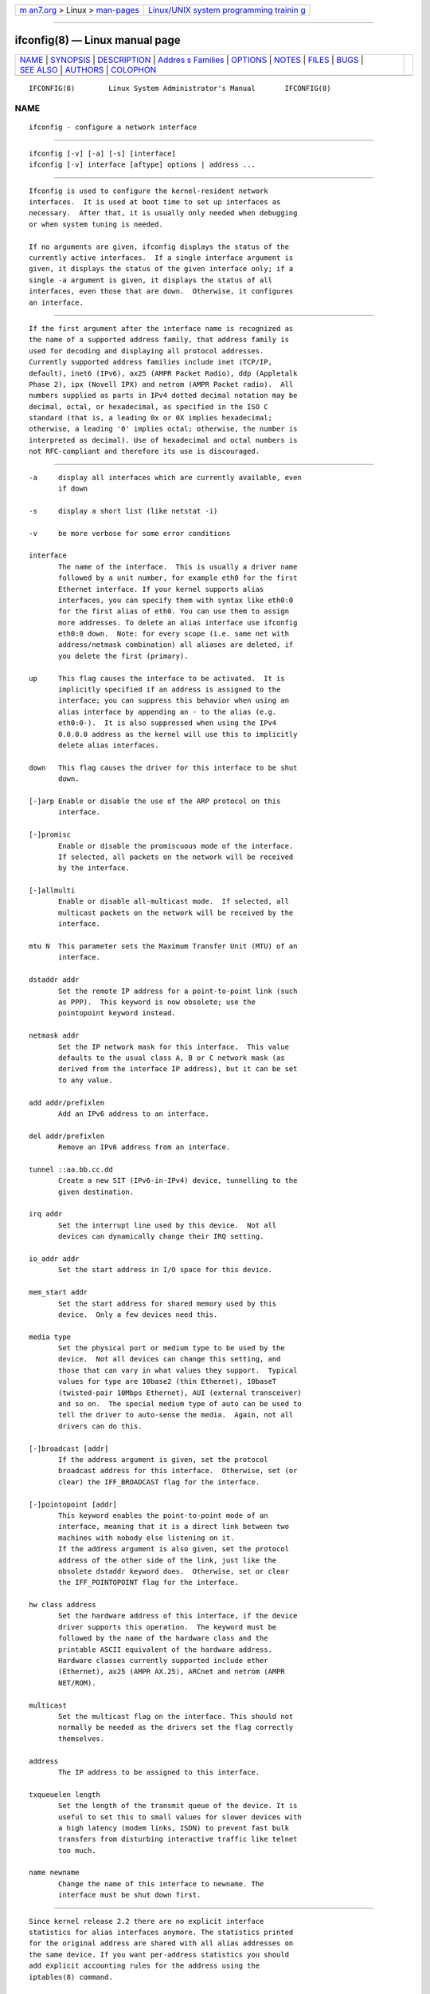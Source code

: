 .. container:: page-top

.. container:: nav-bar

   +----------------------------------+----------------------------------+
   | `m                               | `Linux/UNIX system programming   |
   | an7.org <../../../index.html>`__ | trainin                          |
   | > Linux >                        | g <http://man7.org/training/>`__ |
   | `man-pages <../index.html>`__    |                                  |
   +----------------------------------+----------------------------------+

--------------

ifconfig(8) — Linux manual page
===============================

+-----------------------------------+-----------------------------------+
| `NAME <#NAME>`__ \|               |                                   |
| `SYNOPSIS <#SYNOPSIS>`__ \|       |                                   |
| `DESCRIPTION <#DESCRIPTION>`__ \| |                                   |
| `Addres                           |                                   |
| s Families <#Address_Families>`__ |                                   |
| \| `OPTIONS <#OPTIONS>`__ \|      |                                   |
| `NOTES <#NOTES>`__ \|             |                                   |
| `FILES <#FILES>`__ \|             |                                   |
| `BUGS <#BUGS>`__ \|               |                                   |
| `SEE ALSO <#SEE_ALSO>`__ \|       |                                   |
| `AUTHORS <#AUTHORS>`__ \|         |                                   |
| `COLOPHON <#COLOPHON>`__          |                                   |
+-----------------------------------+-----------------------------------+
| .. container:: man-search-box     |                                   |
+-----------------------------------+-----------------------------------+

::

   IFCONFIG(8)        Linux System Administrator's Manual       IFCONFIG(8)

NAME
-------------------------------------------------

::

          ifconfig - configure a network interface


---------------------------------------------------------

::

          ifconfig [-v] [-a] [-s] [interface]
          ifconfig [-v] interface [aftype] options | address ...


---------------------------------------------------------------

::

          Ifconfig is used to configure the kernel-resident network
          interfaces.  It is used at boot time to set up interfaces as
          necessary.  After that, it is usually only needed when debugging
          or when system tuning is needed.

          If no arguments are given, ifconfig displays the status of the
          currently active interfaces.  If a single interface argument is
          given, it displays the status of the given interface only; if a
          single -a argument is given, it displays the status of all
          interfaces, even those that are down.  Otherwise, it configures
          an interface.


-------------------------------------------------------------------------

::

          If the first argument after the interface name is recognized as
          the name of a supported address family, that address family is
          used for decoding and displaying all protocol addresses.
          Currently supported address families include inet (TCP/IP,
          default), inet6 (IPv6), ax25 (AMPR Packet Radio), ddp (Appletalk
          Phase 2), ipx (Novell IPX) and netrom (AMPR Packet radio).  All
          numbers supplied as parts in IPv4 dotted decimal notation may be
          decimal, octal, or hexadecimal, as specified in the ISO C
          standard (that is, a leading 0x or 0X implies hexadecimal;
          otherwise, a leading '0' implies octal; otherwise, the number is
          interpreted as decimal). Use of hexadecimal and octal numbers is
          not RFC-compliant and therefore its use is discouraged.


-------------------------------------------------------

::

          -a     display all interfaces which are currently available, even
                 if down

          -s     display a short list (like netstat -i)

          -v     be more verbose for some error conditions

          interface
                 The name of the interface.  This is usually a driver name
                 followed by a unit number, for example eth0 for the first
                 Ethernet interface. If your kernel supports alias
                 interfaces, you can specify them with syntax like eth0:0
                 for the first alias of eth0. You can use them to assign
                 more addresses. To delete an alias interface use ifconfig
                 eth0:0 down.  Note: for every scope (i.e. same net with
                 address/netmask combination) all aliases are deleted, if
                 you delete the first (primary).

          up     This flag causes the interface to be activated.  It is
                 implicitly specified if an address is assigned to the
                 interface; you can suppress this behavior when using an
                 alias interface by appending an - to the alias (e.g.
                 eth0:0-).  It is also suppressed when using the IPv4
                 0.0.0.0 address as the kernel will use this to implicitly
                 delete alias interfaces.

          down   This flag causes the driver for this interface to be shut
                 down.

          [-]arp Enable or disable the use of the ARP protocol on this
                 interface.

          [-]promisc
                 Enable or disable the promiscuous mode of the interface.
                 If selected, all packets on the network will be received
                 by the interface.

          [-]allmulti
                 Enable or disable all-multicast mode.  If selected, all
                 multicast packets on the network will be received by the
                 interface.

          mtu N  This parameter sets the Maximum Transfer Unit (MTU) of an
                 interface.

          dstaddr addr
                 Set the remote IP address for a point-to-point link (such
                 as PPP).  This keyword is now obsolete; use the
                 pointopoint keyword instead.

          netmask addr
                 Set the IP network mask for this interface.  This value
                 defaults to the usual class A, B or C network mask (as
                 derived from the interface IP address), but it can be set
                 to any value.

          add addr/prefixlen
                 Add an IPv6 address to an interface.

          del addr/prefixlen
                 Remove an IPv6 address from an interface.

          tunnel ::aa.bb.cc.dd
                 Create a new SIT (IPv6-in-IPv4) device, tunnelling to the
                 given destination.

          irq addr
                 Set the interrupt line used by this device.  Not all
                 devices can dynamically change their IRQ setting.

          io_addr addr
                 Set the start address in I/O space for this device.

          mem_start addr
                 Set the start address for shared memory used by this
                 device.  Only a few devices need this.

          media type
                 Set the physical port or medium type to be used by the
                 device.  Not all devices can change this setting, and
                 those that can vary in what values they support.  Typical
                 values for type are 10base2 (thin Ethernet), 10baseT
                 (twisted-pair 10Mbps Ethernet), AUI (external transceiver)
                 and so on.  The special medium type of auto can be used to
                 tell the driver to auto-sense the media.  Again, not all
                 drivers can do this.

          [-]broadcast [addr]
                 If the address argument is given, set the protocol
                 broadcast address for this interface.  Otherwise, set (or
                 clear) the IFF_BROADCAST flag for the interface.

          [-]pointopoint [addr]
                 This keyword enables the point-to-point mode of an
                 interface, meaning that it is a direct link between two
                 machines with nobody else listening on it.
                 If the address argument is also given, set the protocol
                 address of the other side of the link, just like the
                 obsolete dstaddr keyword does.  Otherwise, set or clear
                 the IFF_POINTOPOINT flag for the interface.

          hw class address
                 Set the hardware address of this interface, if the device
                 driver supports this operation.  The keyword must be
                 followed by the name of the hardware class and the
                 printable ASCII equivalent of the hardware address.
                 Hardware classes currently supported include ether
                 (Ethernet), ax25 (AMPR AX.25), ARCnet and netrom (AMPR
                 NET/ROM).

          multicast
                 Set the multicast flag on the interface. This should not
                 normally be needed as the drivers set the flag correctly
                 themselves.

          address
                 The IP address to be assigned to this interface.

          txqueuelen length
                 Set the length of the transmit queue of the device. It is
                 useful to set this to small values for slower devices with
                 a high latency (modem links, ISDN) to prevent fast bulk
                 transfers from disturbing interactive traffic like telnet
                 too much.

          name newname
                 Change the name of this interface to newname. The
                 interface must be shut down first.


---------------------------------------------------

::

          Since kernel release 2.2 there are no explicit interface
          statistics for alias interfaces anymore. The statistics printed
          for the original address are shared with all alias addresses on
          the same device. If you want per-address statistics you should
          add explicit accounting rules for the address using the
          iptables(8) command.

          Since net-tools 1.60-4 ifconfig is printing byte counters and
          human readable counters with IEC 60027-2 units. So 1 KiB are 2^10
          byte. Note, the numbers are truncated to one decimal (which can
          by quite a large error if you consider 0.1 PiB is
          112.589.990.684.262 bytes :)

          Interrupt problems with Ethernet device drivers fail with EAGAIN
          (SIOCSIIFLAGS: Resource temporarily unavailable) it is most
          likely a interrupt conflict. See
          http://www.scyld.com/expert/irq-conflict.html  for more
          information.


---------------------------------------------------

::

          /proc/net/dev
          /proc/net/if_inet6


-------------------------------------------------

::

          Ifconfig uses the ioctl access method to get the full address
          information, which limits hardware addresses to 8 bytes.  Because
          Infiniband hardware address has 20 bytes, only the first 8 bytes
          are displayed correctly.  Please use ip link command from
          iproute2 package to display link layer informations including the
          hardware address.

          While appletalk DDP and IPX addresses will be displayed they
          cannot be altered by this command.


---------------------------------------------------------

::

          route(8), netstat(8), arp(8), rarp(8), iptables(8), ifup(8),
          interfaces(5)
          http://physics.nist.gov/cuu/Units/binary.html - Prefixes for
          binary multiples


-------------------------------------------------------

::

          Fred N. van Kempen, <waltje@uwalt.nl.mugnet.org>
          Alan Cox, <Alan.Cox@linux.org>
          Phil Blundell, <Philip.Blundell@pobox.com>
          Andi Kleen
          Bernd Eckenfels, <net-tools@lina.inka.de>

COLOPHON
---------------------------------------------------------

::

          This page is part of the net-tools (networking utilities)
          project.  Information about the project can be found at 
          ⟨http://net-tools.sourceforge.net/⟩.  If you have a bug report for
          this manual page, see ⟨http://net-tools.sourceforge.net/⟩.  This
          page was obtained from the project's upstream Git repository
          ⟨git://git.code.sf.net/p/net-tools/code⟩ on 2021-08-27.  (At that
          time, the date of the most recent commit that was found in the
          repository was 2021-04-22.)  If you discover any rendering
          problems in this HTML version of the page, or you believe there
          is a better or more up-to-date source for the page, or you have
          corrections or improvements to the information in this COLOPHON
          (which is not part of the original manual page), send a mail to
          man-pages@man7.org

   net-tools                      2008-10-03                    IFCONFIG(8)

--------------

Pages that refer to this page:
`getifaddrs(3) <../man3/getifaddrs.3.html>`__, 
`if_nameindex(3) <../man3/if_nameindex.3.html>`__, 
`if_nametoindex(3) <../man3/if_nametoindex.3.html>`__, 
`sk98lin(4) <../man4/sk98lin.4.html>`__, 
`wavelan(4) <../man4/wavelan.4.html>`__, 
`proc(5) <../man5/proc.5.html>`__,  `arp(8) <../man8/arp.8.html>`__, 
`netstat(8) <../man8/netstat.8.html>`__, 
`plipconfig(8) <../man8/plipconfig.8.html>`__, 
`rarp(8) <../man8/rarp.8.html>`__, 
`route(8) <../man8/route.8.html>`__, 
`tc-bfifo(8) <../man8/tc-bfifo.8.html>`__, 
`tc-pfifo_fast(8) <../man8/tc-pfifo_fast.8.html>`__

--------------

--------------

.. container:: footer

   +-----------------------+-----------------------+-----------------------+
   | HTML rendering        |                       | |Cover of TLPI|       |
   | created 2021-08-27 by |                       |                       |
   | `Michael              |                       |                       |
   | Ker                   |                       |                       |
   | risk <https://man7.or |                       |                       |
   | g/mtk/index.html>`__, |                       |                       |
   | author of `The Linux  |                       |                       |
   | Programming           |                       |                       |
   | Interface <https:     |                       |                       |
   | //man7.org/tlpi/>`__, |                       |                       |
   | maintainer of the     |                       |                       |
   | `Linux man-pages      |                       |                       |
   | project <             |                       |                       |
   | https://www.kernel.or |                       |                       |
   | g/doc/man-pages/>`__. |                       |                       |
   |                       |                       |                       |
   | For details of        |                       |                       |
   | in-depth **Linux/UNIX |                       |                       |
   | system programming    |                       |                       |
   | training courses**    |                       |                       |
   | that I teach, look    |                       |                       |
   | `here <https://ma     |                       |                       |
   | n7.org/training/>`__. |                       |                       |
   |                       |                       |                       |
   | Hosting by `jambit    |                       |                       |
   | GmbH                  |                       |                       |
   | <https://www.jambit.c |                       |                       |
   | om/index_en.html>`__. |                       |                       |
   +-----------------------+-----------------------+-----------------------+

--------------

.. container:: statcounter

   |Web Analytics Made Easy - StatCounter|

.. |Cover of TLPI| image:: https://man7.org/tlpi/cover/TLPI-front-cover-vsmall.png
   :target: https://man7.org/tlpi/
.. |Web Analytics Made Easy - StatCounter| image:: https://c.statcounter.com/7422636/0/9b6714ff/1/
   :class: statcounter
   :target: https://statcounter.com/
